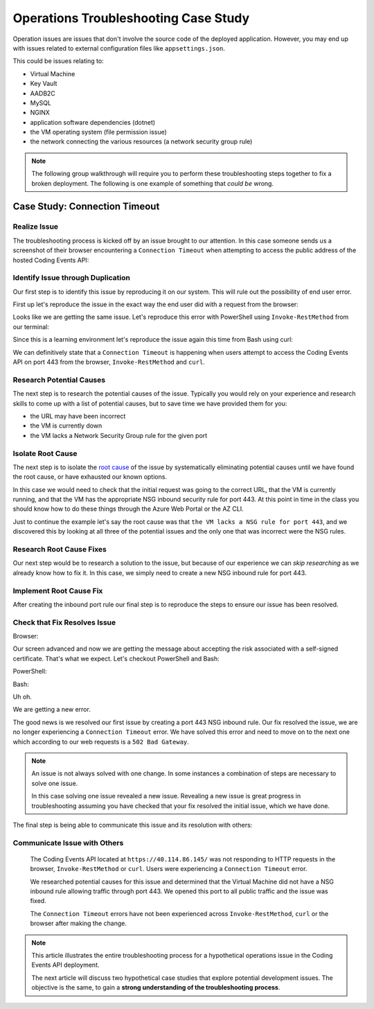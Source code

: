 =====================================
Operations Troubleshooting Case Study
=====================================

Operation issues are issues that don't involve the source code of the deployed application. However, you may end up with issues related to external configuration files like ``appsettings.json``.

This could be issues relating to:

- Virtual Machine
- Key Vault
- AADB2C
- MySQL
- NGINX
- application software dependencies (dotnet)
- the VM operating system (file permission issue)
- the network connecting the various resources (a network security group rule)

.. admonition:: Note

   The following group walkthrough will require you to perform these troubleshooting steps together to fix a broken deployment. The following is one example of something that *could be* wrong.

Case Study: Connection Timeout
==============================

Realize Issue
-------------

The troubleshooting process is kicked off by an issue brought to our attention. In this case someone sends us a screenshot of their browser encountering a ``Connection Timeout`` when attempting to access the public address of the hosted Coding Events API:

.. image:: /_static/images/troubleshooting-next-steps/article/connection-timeout-browser.png

.. ::

   Getting a connection timeout in the browser could mean many things:

   - the URL may have been incorrect
   - the VM is currently down
   - the VM lacks a Network Security Group rule for the given port

   All three of these things can be easily checked by looking at the initial request and examining the Azure Portal. You can even view the VM Network Security Group rules from the AZ CLI.

Identify Issue through Duplication
----------------------------------

Our first step is to identify this issue by reproducing it on our system. This will rule out the possibility of end user error. 

First up let's reproduce the issue in the exact way the end user did with a request from the browser:

.. image:: /_static/images/troubleshooting-next-steps/article/connection-timeout-browser.png

Looks like we are getting the same issue. Let's reproduce this error with PowerShell using ``Invoke-RestMethod`` from our terminal:

.. image:: /_static/images/troubleshooting-next-steps/article/connection-timeout-powershell.png

Since this is a learning environment let's reproduce the issue again this time from Bash using curl:

.. image:: /_static/images/troubleshooting-next-steps/article/connection-timeout-bash.png

We can definitively state that a ``Connection Timeout`` is happening when users attempt to access the Coding Events API on port 443 from the browser, ``Invoke-RestMethod`` and ``curl``.

Research Potential Causes
-------------------------

The next step is to research the potential causes of the issue. Typically you would rely on your experience and research skills to come up with a list of potential causes, but to save time we have provided them for you:

- the URL may have been incorrect
- the VM is currently down
- the VM lacks a Network Security Group rule for the given port

Isolate Root Cause
------------------

The next step is to isolate the `root cause <http://www.thwink.org/sustain/glossary/LawsOfRootCauseAnalysis.htm>`_ of the issue by systematically eliminating potential causes until we have found the root cause, or have exhausted our known options.

In this case we would need to check that the initial request was going to the correct URL, that the VM is currently running, and that the VM has the appropriate NSG inbound security rule for port 443. At this point in time in the class you should know how to do these things through the Azure Web Portal or the AZ CLI.

Just to continue the example let's say the root cause was that ``the VM lacks a NSG rule for port 443``, and we discovered this by looking at all three of the potential issues and the only one that was incorrect were the NSG rules.

Research Root Cause Fixes
-------------------------

Our next step would be to research a solution to the issue, but because of our experience we can *skip researching* as we already know how to fix it. In this case, we simply need to create a new NSG inbound rule for port 443.

Implement Root Cause Fix
------------------------

After creating the inbound port rule our final step is to reproduce the steps to ensure our issue has been resolved.

Check that Fix Resolves Issue
-----------------------------

Browser:

.. image:: /_static/images/troubleshooting-next-steps/article/connection-timeout-resolved-browser.png

Our screen advanced and now we are getting the message about accepting the risk associated with a self-signed certificate. That's what we expect. Let's checkout PowerShell and Bash:

PowerShell:

.. image:: /_static/images/troubleshooting-next-steps/article/connection-timeout-resolved-powershell.png

Bash:

.. image:: /_static/images/troubleshooting-next-steps/article/connection-timeout-resolved-bash.png

Uh oh. 

We are getting a new error. 

The good news is we resolved our first issue by creating a port 443 NSG inbound rule. Our fix resolved the issue, we are no longer experiencing a ``Connection Timeout`` error. We have solved this error and need to move on to the next one which according to our web requests is a ``502 Bad Gateway``.

.. admonition:: Note

   An issue is not always solved with one change. In some instances a combination of steps are necessary to solve one issue.
  
   In this case solving one issue revealed a new issue. Revealing a new issue is great progress in troubleshooting assuming you have checked that your fix resolved the initial issue, which we have done.

The final step is being able to communicate this issue and its resolution with others:

Communicate Issue with Others
-----------------------------

   The Coding Events API located at ``https://40.114.86.145/`` was not responding to HTTP requests in the browser, ``Invoke-RestMethod`` or ``curl``. Users were experiencing a ``Connection Timeout`` error.
   
   We researched potential causes for this issue and determined that the Virtual Machine did not have a NSG inbound rule allowing traffic through port 443. We opened this port to all public traffic and the issue was fixed.
   
   The ``Connection Timeout`` errors have not been experienced across ``Invoke-RestMethod``, ``curl`` or the browser after making the change.

.. admonition:: Note

   This article illustrates the entire troubleshooting process for a hypothetical operations issue in the Coding Events API deployment. 
   
   The next article will discuss two hypothetical case studies that explore potential development issues. The objective is the same, to gain a **strong understanding of the troubleshooting process**.

.. Connection Refused
.. ==================

.. Realize Issue
.. -------------

.. A user reports from the browser:

.. .. image:: /_static/images/troubleshooting-next-steps/article/connection-refused-browser.png

.. Identify Issue through Duplication
.. ----------------------------------

.. We replicate the issue from PowerShell:

.. .. image:: /_static/images/troubleshooting-next-steps/article/connection-refused-terminal.png

.. We replicate the issue from Bash:

.. .. image:: /_static/images/troubleshooting-next-steps/article/connection-refused-curl.png

.. Research Potential Causes
.. -------------------------

.. We research potential causes:

.. - the VM internal firewall is blocking access to the given port
.. - no processes are listening on the port the request was made to (port 443: NGINX)

.. Isolate Root Cause
.. ------------------

.. We isolate the root cause of the issue by eliminating potential causes. It is determined that the VM does not have a running application that is listening on port 443.

.. Research Root Cause Fixes
.. -------------------------

.. We research fixes for the problem and learn about a tool called ``service`` available on Ubuntu machines. The documentation shows how it can be used to check the status of and start or stop services. 

.. Implement Root Cause Fix
.. ------------------------

.. We implement the fix for the issue by starting NGINX using the ``service`` tool.

.. Check that Fix Resolves Issue
.. -----------------------------

.. We check that NGINX is successfully running this time using the ``service`` tool. Then we verify that our fix resolved the problem by accessing the application in the browser, from PowerShell and Bash.

.. Communicate Issue with Others
.. -----------------------------

..    Users were reporting a ``connection refused`` error when making HTTP requests to the Coding Events API. The issue was confirmed across three different clients using the browser, ``Invoke-RestMethod`` and ``curl``.
   
..    It was determined that the NGINX web server was not running. We started the NGINX web server and the issue was resolved.
   
..    We verified the issue was resolved by using a web browser, ``Invoke-RestMethod`` and ``curl``.

.. Bad Gateway
.. ===========

.. Realize Issue
.. -------------

.. From the browser:

.. .. image:: /_static/images/troubleshooting-next-steps/article/bad-gateway-browser.png

.. Identify Issue through Duplication
.. ----------------------------------

.. From PowerShell:

.. .. image:: /_static/images/troubleshooting-next-steps/article/bad-gateway-powershell.png

.. From Bash:

.. .. image:: /_static/images/troubleshooting-next-steps/article/bad-gateway-curl.png

.. Research Potential Causes
.. -------------------------

.. Research the error code to determine potential causes:

.. A bad gateway is an issue between *servers*. In the case of our deployment we have two web servers that could be related -- NGINX and the Coding Events API.

.. Research potential causes:

.. - the ``coding-events-api`` service was never started
.. - the VM was restarted and the ``coding-events-api`` is not configured to start itself on a reboot
.. - an error in the Coding Events API source code has kept the application from starting
.. - the Coding Events API may require access to another cloud resource (like Key Vault), but lacks the authorization, or name of the resource

.. Isolate Root Cause
.. ------------------

.. Isolate the root cause by systematically checking the potential causes to determine the VM was restarted and the ``coding-events-api`` was not configured to restart itself after a VM reboot.

.. Research Root Cause Fixes
.. -------------------------

.. To fix the issue we will need to start the coding-events-api which we can do with the ``service`` tool we previously learned about. However, to keep this issue from happening in the future we need to figure out how to make the coding-events-api restart itself if the VM reboots. Our research resulted in finding a tool called ``systemctl`` which gives us the ability to start a service on reboot.

.. Implement Root Cause Fix
.. ------------------------

.. We implement the fix by using ``systemctl`` to make the service start during machine startup and ``service`` to start the service immediately.

.. Check that Fix Resolves Issue
.. -----------------------------

.. We check that the coding-events-api is running by using ``service`` again and by making a request to the API in the browser, from PowerShell and from Bash.

.. Communicate Issue with Others
.. -----------------------------

..    Users were reporting a ``502 Bad Gateway`` error. Reports were confirmed in browser and by using ``Invoke-RestMethod`` and ``curl``. 
   
..    It was determined that the ``coding-events-api`` was not running after a recent VM reboot. The API was started with the ``service`` tool and the service was *enabled* so it will automatically start the next time the VM reboots.